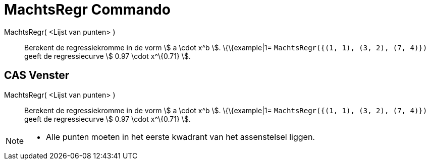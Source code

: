 = MachtsRegr Commando
:page-en: commands/FitPow_Command
ifdef::env-github[:imagesdir: /nl/modules/ROOT/assets/images]

MachtsRegr( <Lijst van punten> )::
  Berekent de regressiekromme in de vorm stem:[ a \cdot x^b ].
  \{\{example|1=
  `++MachtsRegr({(1, 1), (3, 2), (7, 4)})++` geeft de regressiecurve stem:[ 0.97 \cdot x^\{0.71} ].

== CAS Venster

MachtsRegr( <Lijst van punten> )::
  Berekent de regressiekromme in de vorm stem:[ a \cdot x^b ].
  \{\{example|1=
  `++MachtsRegr({(1, 1), (3, 2), (7, 4)})++` geeft de regressiecurve stem:[ 0.97 \cdot x^\{0.71} ].

[NOTE]
====

* Alle punten moeten in het eerste kwadrant van het assenstelsel liggen.

====
